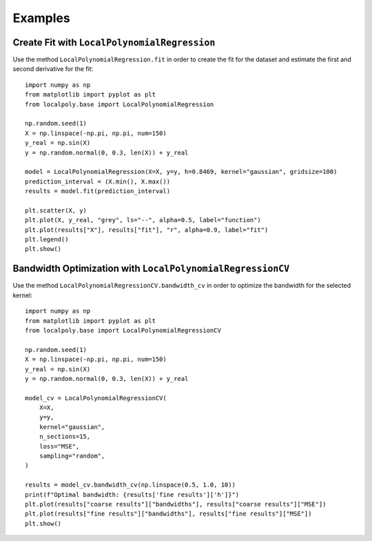 Examples
================================================================


Create Fit with ``LocalPolynomialRegression``
----------------------------------------------------------------

Use the method ``LocalPolynomialRegression.fit`` in order to create the fit for the dataset and estimate 
the first and second derivative for the fit::

    import numpy as np
    from matplotlib import pyplot as plt
    from localpoly.base import LocalPolynomialRegression

    np.random.seed(1)
    X = np.linspace(-np.pi, np.pi, num=150)
    y_real = np.sin(X)
    y = np.random.normal(0, 0.3, len(X)) + y_real

    model = LocalPolynomialRegression(X=X, y=y, h=0.8469, kernel="gaussian", gridsize=100)
    prediction_interval = (X.min(), X.max())
    results = model.fit(prediction_interval)

    plt.scatter(X, y)
    plt.plot(X, y_real, "grey", ls="--", alpha=0.5, label="function")
    plt.plot(results["X"], results["fit"], "r", alpha=0.9, label="fit")
    plt.legend()
    plt.show()

.. image:: ../_static/example_fit.png



Bandwidth Optimization with ``LocalPolynomialRegressionCV``
----------------------------------------------------------------

Use the method ``LocalPolynomialRegressionCV.bandwidth_cv`` in order to optimize the bandwidth 
for the selected kernel::

    import numpy as np
    from matplotlib import pyplot as plt
    from localpoly.base import LocalPolynomialRegressionCV

    np.random.seed(1)
    X = np.linspace(-np.pi, np.pi, num=150)
    y_real = np.sin(X)
    y = np.random.normal(0, 0.3, len(X)) + y_real

    model_cv = LocalPolynomialRegressionCV(
        X=X,
        y=y,
        kernel="gaussian",
        n_sections=15,
        loss="MSE",
        sampling="random",
    )

    results = model_cv.bandwidth_cv(np.linspace(0.5, 1.0, 10))
    print(f"Optimal bandwidth: {results['fine results']['h']}")
    plt.plot(results["coarse results"]["bandwidths"], results["coarse results"]["MSE"])
    plt.plot(results["fine results"]["bandwidths"], results["fine results"]["MSE"])
    plt.show()

.. image:: ../_static/example_bandwidth.png
